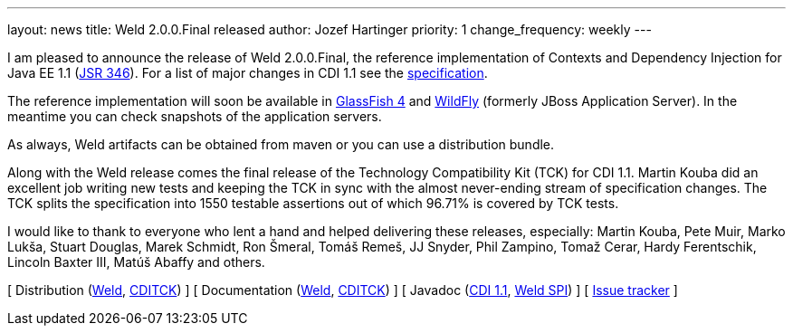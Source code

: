 ---
layout: news
title: Weld 2.0.0.Final released
author: Jozef Hartinger
priority: 1
change_frequency: weekly
---

I am pleased to announce the release of Weld 2.0.0.Final, the reference implementation of Contexts and Dependency Injection for Java EE 1.1 (link:http://www.jcp.org/en/jsr/detail?id=346[JSR 346]). For a list of major changes in CDI 1.1 see the link:http://docs.jboss.org/cdi/spec/1.1/cdi-spec.html#_major_changes[specification].

The reference implementation will soon be available in link:https://glassfish.java.net/[GlassFish 4] and link:http://wildfly.org/[WildFly] (formerly JBoss Application Server). In the meantime you can check snapshots of the application servers.

As always, Weld artifacts can be obtained from maven or you can use a distribution bundle.

Along with the Weld release comes the final release of the Technology Compatibility Kit (TCK) for CDI 1.1. Martin Kouba did an excellent job writing new tests and keeping the TCK in sync with the almost never-ending stream of specification changes. The TCK splits the specification into 1550 testable assertions out of which 96.71% is covered by TCK tests.

I would like to thank to everyone who lent a hand and helped delivering these releases, especially: Martin Kouba, Pete Muir, Marko Lukša, Stuart Douglas, Marek Schmidt, Ron Šmeral, Tomáš Remeš, JJ Snyder, Phil Zampino, Tomaž Cerar, Hardy Ferentschik, Lincoln Baxter III, Matúš Abaffy and others.

&#91; Distribution (link:http://sourceforge.net/projects/jboss/files/Weld/2.0.0.Final/[Weld], link:https://sourceforge.net/projects/jboss/files/CDI-TCK/1.1.0.Final/[CDITCK]) &#93;
&#91; Documentation (link:http://docs.jboss.org/weld/reference/2.0.0.Final/en-US/[Weld], link:http://docs.jboss.org/cdi/tck/reference/1.1.0.Final/doc/[CDITCK]) &#93;
&#91; Javadoc (link:http://docs.jboss.org/cdi/api/1.1/[CDI 1.1], link:http://docs.jboss.org/weld/javadoc/2.0/[Weld SPI]) &#93;
&#91; link:https://issues.jboss.org/browse/WELD[Issue tracker] &#93;
